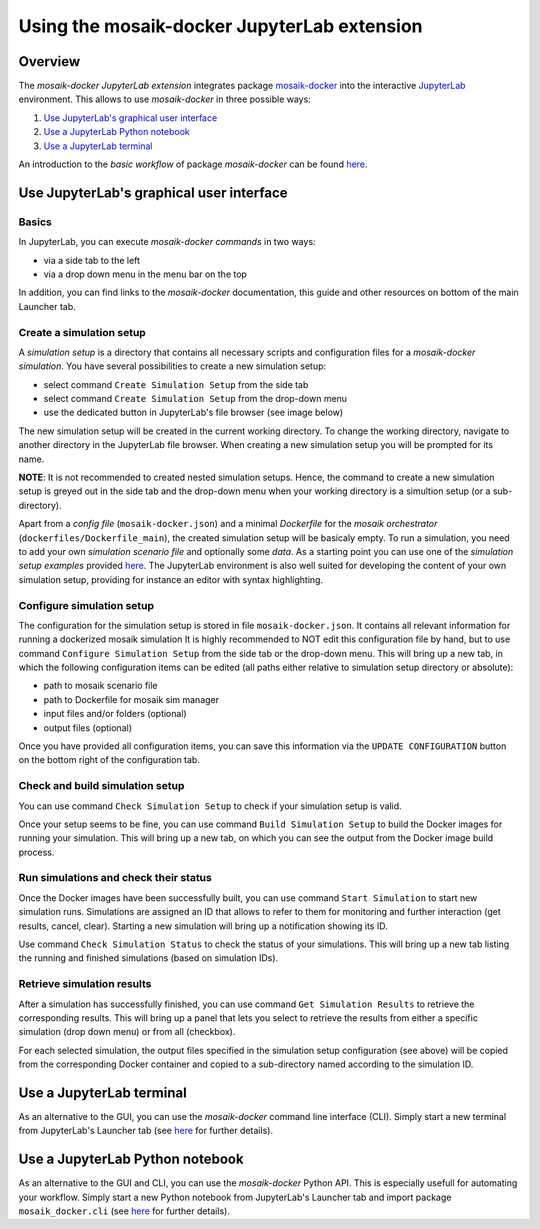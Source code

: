 ********************************************
Using the mosaik-docker JupyterLab extension
********************************************

Overview
========

The *mosaik-docker JupyterLab extension* integrates package `mosaik-docker <https://mosaik-docker.readthedocs.io/en/latest/index.html>`_ into the interactive `JupyterLab <https://jupyter.org/>`_ environment.
This allows to use *mosaik-docker* in three possible ways:

#. `Use JupyterLab's graphical user interface`_
#. `Use a JupyterLab Python notebook`_
#. `Use a JupyterLab terminal`_

An introduction to the *basic workflow* of package *mosaik-docker* can be found `here <https://mosaik-docker.readthedocs.io/en/latest/usage.html>`_.


Use JupyterLab's graphical user interface
===========================================

Basics
------

In JupyterLab, you can execute *mosaik-docker commands* in two ways:

* via a side tab to the left
* via a drop down menu in the menu bar on the top

In addition, you can find links to the *mosaik-docker* documentation, this guide and other resources on bottom of the main Launcher tab.

.. image:: img/lab_launcher.png
   :align: center
   :alt: The mosaik-docker side bar, drop-down menu and documentation links.


Create a simulation setup
-------------------------

A *simulation setup* is a directory that contains all necessary scripts and configuration files for a *mosaik-docker simulation*.
You have several possibilities to create a new simulation setup:

* select command ``Create Simulation Setup`` from the side tab
* select command ``Create Simulation Setup`` from the drop-down menu
* use the dedicated button in JupyterLab's file browser (see image below)

.. image:: img/lab_browser.png
   :align: center
   :alt: Button for creating new simulation setups in JupyterLab's file browser.
   
The new simulation setup will be created in the current working directory.
To change the working directory, navigate to another directory in the JupyterLab file browser.
When creating a new simulation setup you will be prompted for its name.

.. image:: img/lab_browser_create.png
   :align: center
   :width: 400 px
   :alt: alternate text

**NOTE**:
It is not recommended to created nested simulation setups.
Hence, the command to create a new simulation setup is greyed out in the side tab and the drop-down menu when your working directory is a simultion setup (or a sub-directory).

Apart from a *config file* (``mosaik-docker.json``) and a minimal *Dockerfile* for the *mosaik orchestrator* (``dockerfiles/Dockerfile_main``), the created simulation setup will be basicaly empty.
To run a simulation, you need to add your own *simulation scenario file* and optionally some *data*.
As a starting point you can use one of the *simulation setup examples* provided `here <https://github.com/ERIGrid2/mosaik-docker-demo>`_.
The JupyterLab environment is also well suited for developing the content of your own simulation setup, providing for instance an editor with syntax highlighting.

.. image:: img/lab_browser_new_setup.png
   :align: center
   :alt: View of an example simulation setup in JupyterLab.


Configure simulation setup
--------------------------

The configuration for the simulation setup is stored in file ``mosaik-docker.json``.
It contains all relevant information for running a dockerized mosaik simulation
It is highly recommended to NOT edit this configuration file by hand, but to use command ``Configure Simulation Setup`` from the side tab or the drop-down menu.
This will bring up a new tab, in which the following configuration items can be edited (all paths either relative to simulation setup directory or absolute):

* path to mosaik scenario file
* path to Dockerfile for mosaik sim manager
* input files and/or folders (optional)
* output files (optional)

Once you have provided all configuration items, you can save this information via the ``UPDATE CONFIGURATION`` button on the bottom right of the configuration tab.

.. image:: img/lab_config.png
   :align: center
   :alt: View of the simulation setup configuration tab.


Check and build simulation setup
--------------------------------

You can use command ``Check Simulation Setup`` to check if your simulation setup is valid.

.. image:: img/lab_check.png
   :align: center
   :width: 300 px
   :alt: Result of a successfull validity check of a simulation setup.

Once your setup seems to be fine, you can use command ``Build Simulation Setup`` to build the Docker images for running your simulation.
This will bring up a new tab, on which you can see the output from the Docker image build process.

.. image:: img/lab_build.png
   :align: center
   :alt: View of the simulation setup build tab.


Run simulations and check their status
--------------------------------------

Once the Docker images have been successfully built, you can use command ``Start Simulation`` to start new simulation runs.
Simulations are assigned an ID that allows to refer to them for monitoring and further interaction (get results, cancel, clear).
Starting a new simulation will bring up a notification showing its ID.

.. image:: img/lab_sim_start.png
   :align: center
   :width: 300 px
   :alt: Starting a new simulation will bring up a notification showing its ID.

Use command ``Check Simulation Status`` to check the status of your simulations.
This will bring up a new tab listing the running and finished simulations (based on simulation IDs).

.. image:: img/lab_sim_status.png
   :align: center
   :alt: View of the simulation status view tab.

Retrieve simulation results
---------------------------

After a simulation has successfully finished, you can use command ``Get Simulation Results`` to retrieve the corresponding results.
This will bring up a panel that lets you select to retrieve the results from either a specific simulation (drop down menu) or from all (checkbox).

.. image:: img/lab_sim_get.png
   :align: center
   :width: 300 px
   :alt: alternate text

For each selected simulation, the output files specified in the simulation setup configuration (see above) will be copied from the corresponding Docker container and copied to a sub-directory named according to the simulation ID.

.. image:: img/lab_browser_results.png
   :align: center
   :width: 500 px
   :alt: Simulations results are copied to individual subfolders.


Use a JupyterLab terminal
===========================

As an alternative to the GUI, you can use the *mosaik-docker* command line interface (CLI).
Simply start a new terminal from JupyterLab's Launcher tab (see `here <https://mosaik-docker.readthedocs.io/en/latest/cli-reference.html>`_ for further details).


Use a JupyterLab Python notebook
==================================

As an alternative to the GUI and CLI, you can use the *mosaik-docker* Python API.
This is especially usefull for automating your workflow.
Simply start a new Python notebook from JupyterLab's Launcher tab and import package ``mosaik_docker.cli`` (see `here <https://mosaik-docker.readthedocs.io/en/latest/api-reference.html>`_ for further details).

